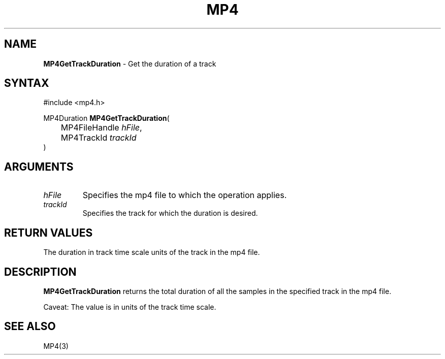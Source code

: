 .TH "MP4" "3" "Version 0.9" "Cisco Systems Inc." "MP4 File Format Library"
.SH "NAME"
.LP 
\fBMP4GetTrackDuration\fR \- Get the duration of a track
.SH "SYNTAX"
.LP 
#include <mp4.h>
.LP 
MP4Duration \fBMP4GetTrackDuration\fR(
.br 
	MP4FileHandle \fIhFile\fP,
.br 
	MP4TrackId \fItrackId\fP
.br 
)
.SH "ARGUMENTS"
.LP 
.TP 
\fIhFile\fP
Specifies the mp4 file to which the operation applies.
.TP 
\fItrackId\fP
Specifies the track for which the duration is desired.
.SH "RETURN VALUES"
.LP 
The duration in track time scale units of the track in the mp4 file.
.SH "DESCRIPTION"
.LP 
\fBMP4GetTrackDuration\fR returns the total duration of all the samples in the specified track in the mp4 file. 
.LP 
Caveat: The value is in units of the track time scale.
.SH "SEE ALSO"
.LP 
MP4(3)
